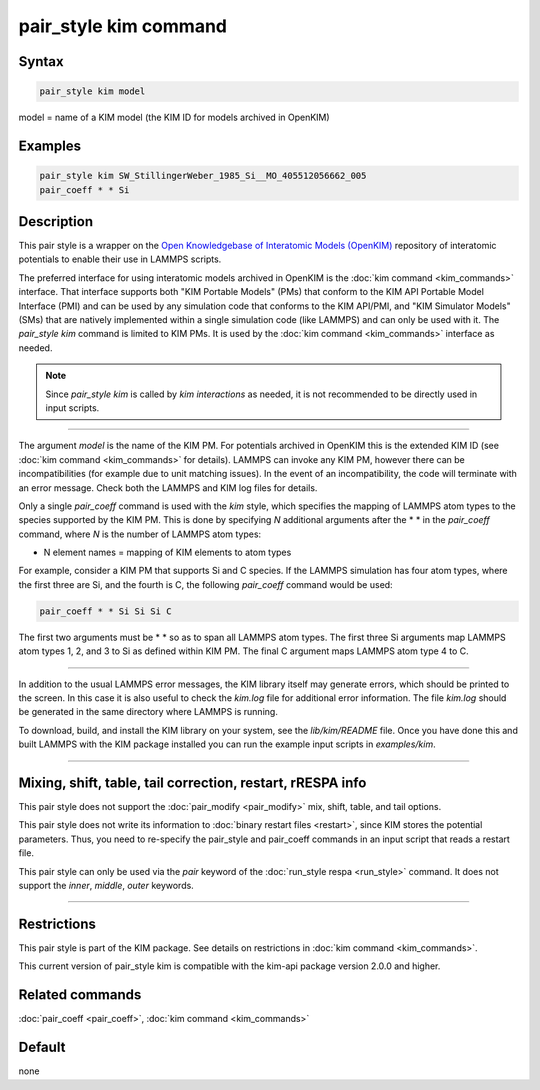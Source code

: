 .. index:: pair_style kim

pair_style kim command
======================

Syntax
""""""

.. code-block:: LAMMPS

   pair_style kim model

model = name of a KIM model (the KIM ID for models archived in OpenKIM)

Examples
""""""""

.. code-block:: LAMMPS

   pair_style kim SW_StillingerWeber_1985_Si__MO_405512056662_005
   pair_coeff * * Si

Description
"""""""""""

This pair style is a wrapper on the
`Open Knowledgebase of Interatomic Models (OpenKIM) <https://openkim.org>`_
repository of interatomic potentials to enable their use in LAMMPS scripts.

The preferred interface for using interatomic models archived in
OpenKIM is the :doc:`kim command <kim_commands>` interface. That
interface supports both "KIM Portable Models" (PMs) that conform to the
KIM API Portable Model Interface (PMI) and can be used by any
simulation code that conforms to the KIM API/PMI, and
"KIM Simulator Models" (SMs) that are natively implemented within a single
simulation code (like LAMMPS) and can only be used with it.
The *pair_style kim* command is limited to KIM PMs. It is
used by the :doc:`kim command <kim_commands>` interface as needed.

.. note::

   Since *pair_style kim* is called by *kim interactions* as needed,
   it is not recommended to be directly used in input scripts.

----------

The argument *model* is the name of the KIM PM.
For potentials archived in OpenKIM
this is the extended KIM ID (see :doc:`kim command <kim_commands>`
for details). LAMMPS can invoke any KIM PM, however there can
be incompatibilities (for example due to unit matching issues).
In the event of an incompatibility, the code will terminate with
an error message. Check both the LAMMPS and KIM log files for details.

Only a single *pair_coeff* command is used with the *kim* style, which
specifies the mapping of LAMMPS atom types to the species supported by
the KIM PM.  This is done by specifying *N* additional arguments
after the \* \* in the *pair_coeff* command, where *N* is the number of
LAMMPS atom types:

* N element names = mapping of KIM elements to atom types

For example, consider a KIM PM that supports Si and C species.
If the LAMMPS simulation has four atom types, where the first three are Si,
and the fourth is C, the following *pair_coeff* command would be used:

.. code-block:: LAMMPS

   pair_coeff * * Si Si Si C

The first two arguments must be \* \* so as to span all LAMMPS atom types.
The first three Si arguments map LAMMPS atom types 1, 2, and 3 to Si as
defined within KIM PM.  The final C argument maps LAMMPS atom type 4 to C.

----------

In addition to the usual LAMMPS error messages, the KIM library itself
may generate errors, which should be printed to the screen.  In this
case it is also useful to check the *kim.log* file for additional error
information.  The file *kim.log* should be generated in the same
directory where LAMMPS is running.

To download, build, and install the KIM library on your system, see
the *lib/kim/README* file.  Once you have done this and built LAMMPS
with the KIM package installed you can run the example input scripts
in *examples/kim*\ .

----------

Mixing, shift, table, tail correction, restart, rRESPA info
"""""""""""""""""""""""""""""""""""""""""""""""""""""""""""

This pair style does not support the :doc:`pair_modify <pair_modify>`
mix, shift, table, and tail options.

This pair style does not write its information to :doc:`binary restart files <restart>`, since KIM stores the potential parameters.
Thus, you need to re-specify the pair_style and pair_coeff commands in
an input script that reads a restart file.

This pair style can only be used via the *pair* keyword of the
:doc:`run_style respa <run_style>` command.  It does not support the
*inner*, *middle*, *outer* keywords.

----------

Restrictions
""""""""""""

This pair style is part of the KIM package. See details on
restrictions in :doc:`kim command <kim_commands>`.

This current version of pair_style kim is compatible with the
kim-api package version 2.0.0 and higher.

Related commands
""""""""""""""""

:doc:`pair_coeff <pair_coeff>`, :doc:`kim command <kim_commands>`

Default
"""""""

none
